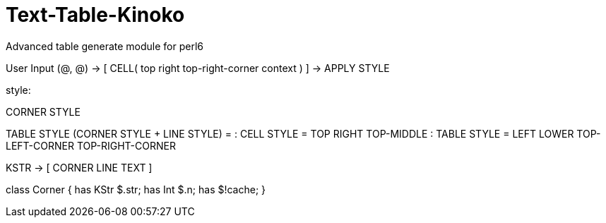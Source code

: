 # Text-Table-Kinoko
Advanced table generate module for perl6

User Input (@, @) -> [ CELL( top right top-right-corner context ) ] -> APPLY STYLE

style: 

CORNER STYLE

TABLE STYLE (CORNER STYLE + LINE STYLE)
 = 
: CELL STYLE = TOP RIGHT TOP-MIDDLE
: TABLE STYLE = LEFT LOWER TOP-LEFT-CORNER TOP-RIGHT-CORNER

KSTR -> [ CORNER LINE TEXT ]

class Corner {
    has KStr $.str;
    has Int  $.n;
    has $!cache;   
}